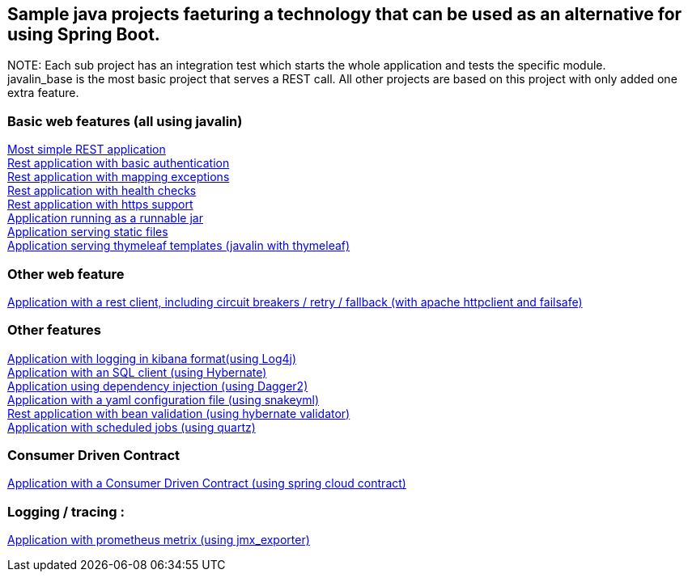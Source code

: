 :ext-relative: adoc
== Sample java projects faeturing a technology that can be used as an alternative for using Spring Boot.

NOTE:
Each sub project has an integration test which starts the whole application and tests the specific module. +
javalin_base is the most basic project that serves a REST call. All other projects are based on this project with only added one extra feature.

=== Basic web features (all using javalin)
link:/javalin_base[Most simple REST application] +
link:/javalin_basic_auth[Rest application with basic authentication] +
link:/javalin_exception_handling[Rest application with mapping exceptions] +
link:/javalin_health_check[Rest application with health checks] +
link:/javalin_https[Rest application with https support] +
link:/javalin_runnable_jar[Application running as a runnable jar] +
link:/javalin_static_files[Application serving static files] +
link:/javalin_thymeleaf[Application serving thymeleaf templates (javalin with thymeleaf)] +

=== Other web feature
link:/javalin_http_client[Application with a rest client, including circuit breakers / retry / fallback (with apache httpclient and failsafe)] +

=== Other features
link:/javalin_json_logging[Application with logging in kibana format(using Log4j)] +
link:/javalin_sql[Application with an SQL client (using Hybernate)] +
link:/javalin_dependency_injection[Application using dependency injection (using Dagger2)] +
link:/javalin_yaml_properties[Application with a yaml configuration file (using snakeyml)] +
link:/javalin_bean_validation[Rest application with bean validation (using hybernate validator)] +
link:/javalin_schedule[Application with scheduled jobs (using quartz)] +

=== Consumer Driven Contract
link:/javalin_spring_cloud_contract[Application with a Consumer Driven Contract (using spring cloud contract)] +

=== Logging / tracing :
link:/javalin_prometheus[Application with prometheus metrix (using jmx_exporter)] +
